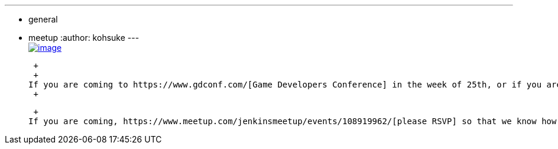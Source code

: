---
:layout: post
:title: Coming to GDC? Join us for a Jenkins Drink-Up at 21st Amendment
:nodeid: 419
:created: 1363114684
:tags:
  - general
  - meetup
:author: kohsuke
---
 +
https://en.wikipedia.org/wiki/Twenty-first_Amendment_to_the_United_States_Constitution[image:http://www.nationalreview.com/sites/default/files/nfs/uploaded/u23105/2012/12/amendment%2021%202.jpeg[image]] +

 +
 +
If you are coming to https://www.gdconf.com/[Game Developers Conference] in the week of 25th, or if you are local to San Francisco bay area, come join us to the small drink up in the evening of 26th at http://21st-amendment.com/[21st amendment]. +
 +

 +
If you are coming, https://www.meetup.com/jenkinsmeetup/events/108919962/[please RSVP] so that we know how many to expect, and we can stay connected.
